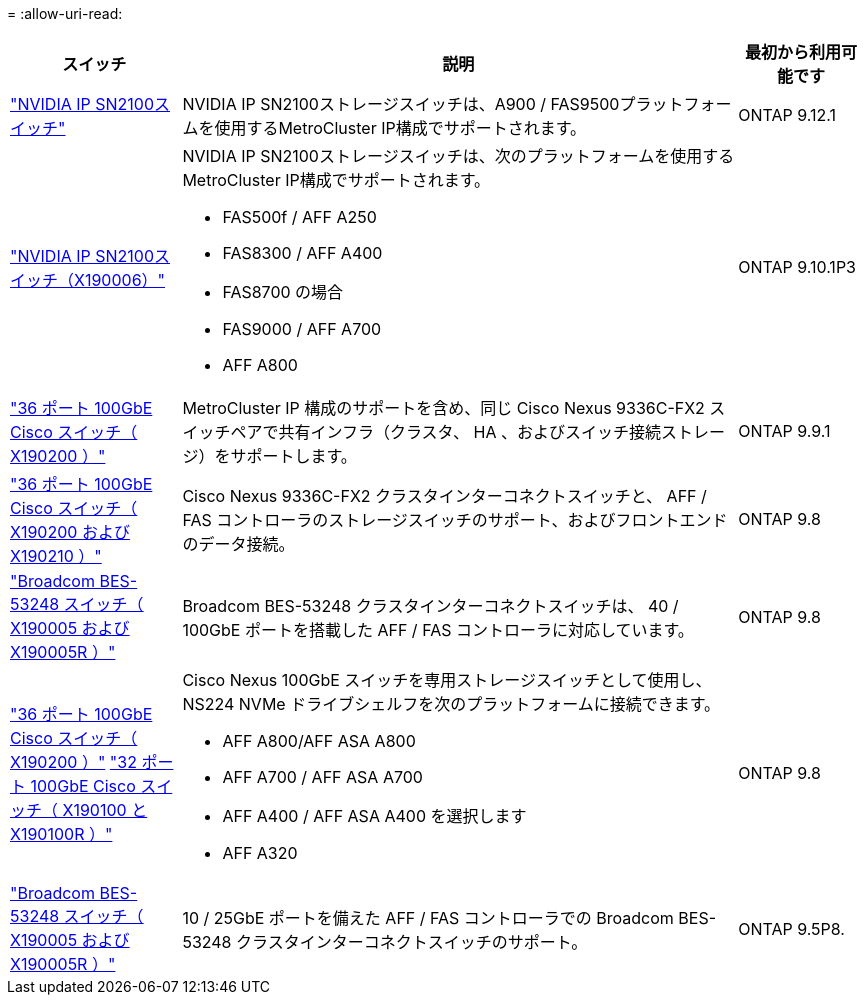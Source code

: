 = 
:allow-uri-read: 


[cols="20,65,15"]
|===
| スイッチ | 説明 | 最初から利用可能です 


 a| 
https://hwu.netapp.com/Switch/Index["NVIDIA IP SN2100スイッチ"]
 a| 
NVIDIA IP SN2100ストレージスイッチは、A900 / FAS9500プラットフォームを使用するMetroCluster IP構成でサポートされます。
 a| 
ONTAP 9.12.1



 a| 
https://hwu.netapp.com/Switch/Index["NVIDIA IP SN2100スイッチ（X190006）"]
 a| 
NVIDIA IP SN2100ストレージスイッチは、次のプラットフォームを使用するMetroCluster IP構成でサポートされます。

* FAS500f / AFF A250
* FAS8300 / AFF A400
* FAS8700 の場合
* FAS9000 / AFF A700
* AFF A800

 a| 
ONTAP 9.10.1P3



 a| 
https://hwu.netapp.com/Switch/Index["36 ポート 100GbE Cisco スイッチ（ X190200 ）"]
 a| 
MetroCluster IP 構成のサポートを含め、同じ Cisco Nexus 9336C-FX2 スイッチペアで共有インフラ（クラスタ、 HA 、およびスイッチ接続ストレージ）をサポートします。
 a| 
ONTAP 9.9.1



 a| 
https://hwu.netapp.com/Switch/Index["36 ポート 100GbE Cisco スイッチ（ X190200 および X190210 ）"]
 a| 
Cisco Nexus 9336C-FX2 クラスタインターコネクトスイッチと、 AFF / FAS コントローラのストレージスイッチのサポート、およびフロントエンドのデータ接続。
 a| 
ONTAP 9.8



 a| 
https://hwu.netapp.com/Switch/Index["Broadcom BES-53248 スイッチ（ X190005 および X190005R ）"]
 a| 
Broadcom BES-53248 クラスタインターコネクトスイッチは、 40 / 100GbE ポートを搭載した AFF / FAS コントローラに対応しています。
 a| 
ONTAP 9.8



 a| 
https://hwu.netapp.com/Switch/Index["36 ポート 100GbE Cisco スイッチ（ X190200 ）"] https://hwu.netapp.com/Switch/Index["32 ポート 100GbE Cisco スイッチ（ X190100 と X190100R ）"]
 a| 
Cisco Nexus 100GbE スイッチを専用ストレージスイッチとして使用し、 NS224 NVMe ドライブシェルフを次のプラットフォームに接続できます。

* AFF A800/AFF ASA A800
* AFF A700 / AFF ASA A700
* AFF A400 / AFF ASA A400 を選択します
* AFF A320

 a| 
ONTAP 9.8



 a| 
https://hwu.netapp.com/Switch/Index["Broadcom BES-53248 スイッチ（ X190005 および X190005R ）"]
 a| 
10 / 25GbE ポートを備えた AFF / FAS コントローラでの Broadcom BES-53248 クラスタインターコネクトスイッチのサポート。
 a| 
ONTAP 9.5P8.

|===